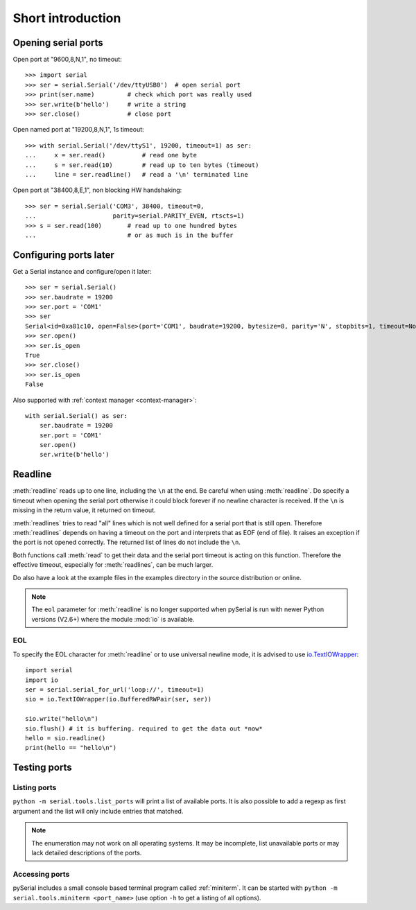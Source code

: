 ====================
 Short introduction
====================

Opening serial ports
====================

Open port at "9600,8,N,1", no timeout::

    >>> import serial
    >>> ser = serial.Serial('/dev/ttyUSB0')  # open serial port
    >>> print(ser.name)         # check which port was really used
    >>> ser.write(b'hello')     # write a string
    >>> ser.close()             # close port

Open named port at "19200,8,N,1", 1s timeout::

    >>> with serial.Serial('/dev/ttyS1', 19200, timeout=1) as ser:
    ...     x = ser.read()          # read one byte
    ...     s = ser.read(10)        # read up to ten bytes (timeout)
    ...     line = ser.readline()   # read a '\n' terminated line

Open port at "38400,8,E,1", non blocking HW handshaking::

    >>> ser = serial.Serial('COM3', 38400, timeout=0,
    ...                     parity=serial.PARITY_EVEN, rtscts=1)
    >>> s = ser.read(100)       # read up to one hundred bytes
    ...                         # or as much is in the buffer

Configuring ports later
=======================

Get a Serial instance and configure/open it later::

    >>> ser = serial.Serial()
    >>> ser.baudrate = 19200
    >>> ser.port = 'COM1'
    >>> ser
    Serial<id=0xa81c10, open=False>(port='COM1', baudrate=19200, bytesize=8, parity='N', stopbits=1, timeout=None, xonxoff=0, rtscts=0)
    >>> ser.open()
    >>> ser.is_open
    True
    >>> ser.close()
    >>> ser.is_open
    False

Also supported with :ref:`context manager <context-manager>`::

    with serial.Serial() as ser:
        ser.baudrate = 19200
        ser.port = 'COM1'
        ser.open()
        ser.write(b'hello')


.. _shortintro_readline:

Readline
========
:meth:`readline` reads up to one line, including the ``\n`` at the end.
Be careful when using :meth:`readline`. Do specify a timeout when opening the
serial port otherwise it could block forever if no newline character is
received. If the ``\n`` is missing in the return value, it returned on timeout.

:meth:`readlines` tries to read "all" lines which is not well defined for a
serial port that is still open. Therefore :meth:`readlines` depends on having
a timeout on the port and interprets that as EOF (end of file). It raises an
exception if the port is not opened correctly. The returned list of lines do
not include the ``\n``.

Both functions call :meth:`read` to get their data and the serial port timeout
is acting on this function. Therefore the effective timeout, especially for
:meth:`readlines`, can be much larger.

Do also have a look at the example files in the examples directory in the
source distribution or online.

.. note::

    The ``eol`` parameter for :meth:`readline` is no longer supported when
    pySerial is run with newer Python versions (V2.6+) where the module
    :mod:`io` is available.

EOL
---
To specify the EOL character for :meth:`readline` or to use universal newline
mode, it is advised to use io.TextIOWrapper_::

        import serial
        import io
        ser = serial.serial_for_url('loop://', timeout=1)
        sio = io.TextIOWrapper(io.BufferedRWPair(ser, ser))

        sio.write("hello\n")
        sio.flush() # it is buffering. required to get the data out *now*
        hello = sio.readline()
        print(hello == "hello\n")


.. _io.TextIOWrapper: http://docs.python.org/library/io.html#io.TextIOWrapper


Testing ports
=============
Listing ports
-------------
``python -m serial.tools.list_ports`` will print a list of available ports. It
is also possible to add a regexp as first argument and the list will only
include entries that matched.

.. note::

    The enumeration may not work on all operating systems. It may be
    incomplete, list unavailable ports or may lack detailed descriptions of the
    ports.

.. versionadded: 2.6

Accessing ports
---------------
pySerial includes a small console based terminal program called
:ref:`miniterm`.  It can be started with ``python -m serial.tools.miniterm <port_name>``
(use option ``-h`` to get a listing of all options).
